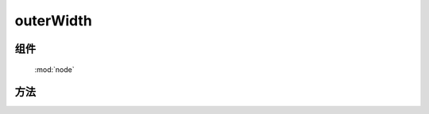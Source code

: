 ﻿.. currentmodule:: node

outerWidth
=================================



组件
-----------------------------------------------

  :mod:`node`


方法
-----------------------------------------------

.. function:: outerWidth

    | Number **outerWidth** ( selector)
    | 获取符合选择器的第一个元素的宽度值, 注意: **该值除了包含元素本身宽度和 padding 外, 还包含 border或margin** .
    
    :param string|HTMLCollection|Array<HTMLElement> selector: 字符串格式参见 :ref:`KISSY selector <dom-selector>`
    :returns: 符合选择器的第一个元素的宽度值. 不包含 margin, 仅包含 border
    :rtype: Number

    .. code-block:: html

        <div style="width: 100px;">
            <div id="test" style="width: 80%; height: 20px; padding: 10px;border: 2px solid gray;margin: 6px;"></div>
        </div>
        <script>
            var S = KISSY,
            elem = S.all('#test');

            elem.outerWidth(); // 返回 104
            elem.outerHeight(); // 返回 44
        </script>